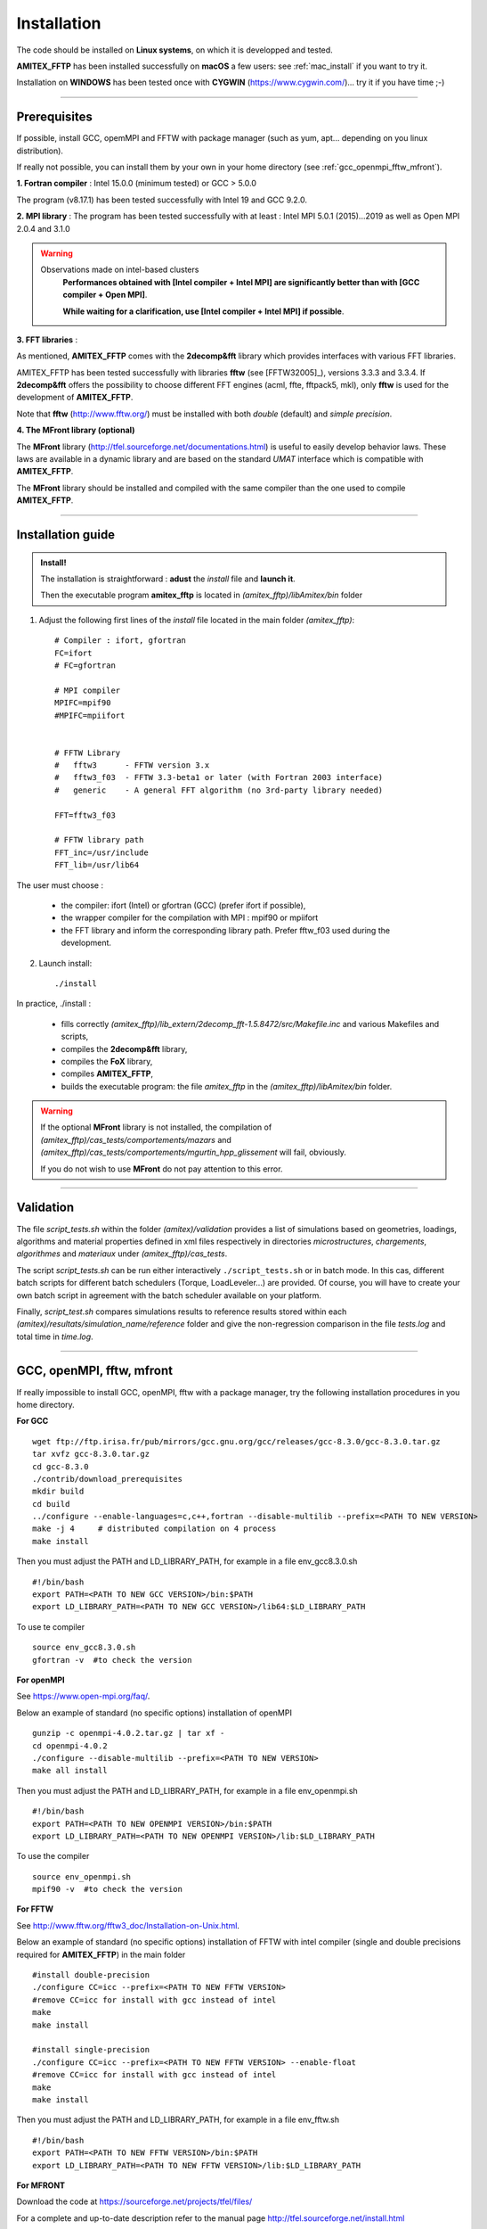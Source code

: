 .. _install:

.. highlight:: bash

Installation 
--------------

The code should be installed on **Linux systems**, on which it is developped and tested.

**AMITEX_FFTP** has been installed successfully on **macOS** a few users: see :ref:`mac_install` if you want to try it.

Installation on **WINDOWS** has been tested once with **CYGWIN** (https://www.cygwin.com/)... try it if you have time ;-)

------------------------------------------------------------------------------------------------------------

Prerequisites
^^^^^^^^^^^^^

If possible, install GCC, opemMPI and FFTW with package manager (such as yum, apt... depending on you linux distribution).

If really not possible, you can install them by your own in your home directory (see :ref:`gcc_openmpi_fftw_mfront`). 

**1. Fortran compiler** : Intel 15.0.0 (minimum tested) or GCC > 5.0.0 

The program (v8.17.1) has been tested successfully with Intel 19 and GCC 9.2.0. 

**2. MPI library** : The program has been tested successfully with at least : Intel MPI 5.0.1 (2015)...2019 as well as Open MPI 2.0.4 and 3.1.0

.. Warning::
   Observations made on intel-based clusters
	**Performances obtained with [Intel compiler + Intel MPI] are significantly better than with [GCC compiler + Open MPI]**.

        **While waiting for a clarification, use [Intel compiler + Intel MPI] if possible**.



**3. FFT libraries** :

As mentioned, **AMITEX_FFTP** comes with the **2decomp&fft** library which provides interfaces with various FFT libraries.

AMITEX_FFTP has been tested successfully with libraries **fftw** (see [FFTW32005]_), versions 3.3.3 and 3.3.4. If **2decomp&fft** offers the possibility to choose different FFT engines (acml, ffte, fftpack5, mkl), only **fftw** is used for the development of **AMITEX_FFTP**.

Note that **fftw** (http://www.fftw.org/) must be installed with both *double* (default) and *simple precision*.


**4. The MFront library (optional)**

The **MFront** library (http://tfel.sourceforge.net/documentations.html) is useful to easily develop behavior laws. These laws are available in a dynamic library and are based on the standard *UMAT* interface which is compatible with **AMITEX_FFTP**. 

The **MFront** library should be installed and compiled with the same compiler than the one used to compile **AMITEX_FFTP**.

------------------------------------------------------------------------------------------------------------

.. _installation_guide:

Installation guide
^^^^^^^^^^^^^^^^^^
.. Admonition:: Install! 

	The installation is straightforward : **adust** the *install* file and **launch it**.

	Then the executable program **amitex_fftp** is located in *(amitex_fftp)/libAmitex/bin* folder

1. Adjust the following first lines of the *install* file located in the main folder *(amitex_fftp)*::


	# Compiler : ifort, gfortran
	FC=ifort
	# FC=gfortran

	# MPI compiler
	MPIFC=mpif90
	#MPIFC=mpiifort


	# FFTW Library
	#   fftw3      - FFTW version 3.x
	#   fftw3_f03  - FFTW 3.3-beta1 or later (with Fortran 2003 interface)
	#   generic    - A general FFT algorithm (no 3rd-party library needed)

	FFT=fftw3_f03

	# FFTW library path
	FFT_inc=/usr/include
	FFT_lib=/usr/lib64


The user must choose :

	* the compiler: ifort (Intel) or gfortran (GCC) (prefer ifort if possible),

	* the wrapper compiler for the compilation with MPI : mpif90 or mpiifort 

	* the FFT library and inform the corresponding library path. Prefer fftw_f03 used during the development.


2. Launch install::

	./install


In practice, ./install :

	* fills correctly *(amitex_fftp)/lib_extern/2decomp_fft-1.5.8472/src/Makefile.inc* and various Makefiles and scripts,

	* compiles the **2decomp&fft** library,

	* compiles the **FoX** library, 

	* compiles **AMITEX_FFTP**,

	* builds the executable program: the file *amitex_fftp* in the *(amitex_fftp)/libAmitex/bin* folder.

.. Warning::

	If the optional **MFront** library is not installed, the compilation of  *(amitex_fftp)/cas_tests/comportements/mazars* and *(amitex_fftp)/cas_tests/comportements/mgurtin_hpp_glissement* will fail, obviously. 

	If you do not wish to use **MFront** do not pay attention to this error. 


------------------------------------------------------------------------------------------------------------

Validation
^^^^^^^^^^^^^

The file *script_tests.sh* within the folder *(amitex)/validation* provides a list of simulations based on geometries, loadings, algorithms and material properties defined in xml files respectively in directories *microstructures*, *chargements*, *algorithmes* and *materiaux* under *(amitex_fftp)/cas_tests*. 

The script *script_tests.sh* can be run either interactively ``./script_tests.sh`` or in batch mode. In this cas, different batch scripts for different batch schedulers (Torque, LoadLeveler...) are provided. Of course, you will have to create your own batch script in agreement with the batch scheduler available on your platform.

Finally, *script_test.sh* compares simulations results to reference results stored within each *(amitex)/resultats/simulation_name/reference* folder and give the non-regression comparison in the file *tests.log* and total time in *time.log*.


------------------------------------------------------------------------------------------------------------

.. _gcc_openmpi_fftw_mfront:

GCC, openMPI, fftw, mfront 
^^^^^^^^^^^^^^^^^^^^^^^^^^^

If really impossible to install GCC, openMPI, fftw with a package manager, try the following installation procedures in you home directory.

**For GCC** ::

	wget ftp://ftp.irisa.fr/pub/mirrors/gcc.gnu.org/gcc/releases/gcc-8.3.0/gcc-8.3.0.tar.gz
	tar xvfz gcc-8.3.0.tar.gz
	cd gcc-8.3.0
	./contrib/download_prerequisites
	mkdir build
	cd build
	../configure --enable-languages=c,c++,fortran --disable-multilib --prefix=<PATH TO NEW VERSION>
	make -j 4     # distributed compilation on 4 process
	make install

Then you must adjust the PATH and LD_LIBRARY_PATH, for example in a file env_gcc8.3.0.sh ::
	
	#!/bin/bash
	export PATH=<PATH TO NEW GCC VERSION>/bin:$PATH
	export LD_LIBRARY_PATH=<PATH TO NEW GCC VERSION>/lib64:$LD_LIBRARY_PATH

To use te compiler ::
	
	source env_gcc8.3.0.sh
	gfortran -v  #to check the version

**For openMPI**

See https://www.open-mpi.org/faq/. 

Below an example of standard (no specific options) installation of openMPI ::

	gunzip -c openmpi-4.0.2.tar.gz | tar xf -
	cd openmpi-4.0.2
	./configure --disable-multilib --prefix=<PATH TO NEW VERSION> 
	make all install

Then you must adjust the PATH and LD_LIBRARY_PATH, for example in a file env_openmpi.sh ::

	#!/bin/bash
	export PATH=<PATH TO NEW OPENMPI VERSION>/bin:$PATH
	export LD_LIBRARY_PATH=<PATH TO NEW OPENMPI VERSION>/lib:$LD_LIBRARY_PATH

To use the compiler ::
	
	source env_openmpi.sh
	mpif90 -v  #to check the version


**For FFTW**

See http://www.fftw.org/fftw3_doc/Installation-on-Unix.html.

Below an example of standard (no specific options) installation of FFTW with intel compiler (single and double precisions required for **AMITEX_FFTP**) in the main folder ::

	#install double-precision
	./configure CC=icc --prefix=<PATH TO NEW FFTW VERSION> 
	#remove CC=icc for install with gcc instead of intel
	make
	make install

	#install single-precision
	./configure CC=icc --prefix=<PATH TO NEW FFTW VERSION> --enable-float
	#remove CC=icc for install with gcc instead of intel
	make
	make install


Then you must adjust the PATH and LD_LIBRARY_PATH, for example in a file env_fftw.sh ::

	#!/bin/bash
	export PATH=<PATH TO NEW FFTW VERSION>/bin:$PATH
	export LD_LIBRARY_PATH=<PATH TO NEW FFTW VERSION>/lib:$LD_LIBRARY_PATH


**For MFRONT**

Download the code at https://sourceforge.net/projects/tfel/files/

For a complete and up-to-date description refer to the manual page http://tfel.sourceforge.net/install.html

Below is a summary that should work with you native gcc compiler or with intel compiler (choose the correct lines) ::

	mkdir tfel-3.2.1-gcc	# for installation with gcc (native gcc compiler)
	mkdir tfel-3.2.1-intel	# for installation with intel

	tar -xf tfel-3.2.1.tar.bz2
	cd tfel-3.2.1

	mkdir build
	cd build

	#for native gcc
	cmake ../ -DCMAKE_BUILD_TYPE=Release -Dlocal-castem-header=ON -Denable-fortran=ON -Denable-aster=ON -DCMAKE_INSTALL_PREFIX=path_to_tfel3.2.1-gcc & >cmake.log

	#for intel
	CXX=icpc CC=icc FC=ifort F77=ifort cmake ../ -DCMAKE_BUILD_TYPE=Release -Dlocal-castem-header=ON -Denable-fortran=ON -Denable-aster=ON -DCMAKE_ INSTALL_PREFIX=path_to_tfel-3.2.1-intel

	make -j 8		# 8 is the number of core for a parallel compilation
	make check -j 8		# launch tests
	make install		# finalize installation in tfel-3.2.1-gcc or tfel-3.2.1-intel

	# For a non-native gcc compiler : add CXX=g++ CC=gcc FC=gfortran F77=gfortran 
        #                                 to the cmake command line above


Then you must adjust the PATH and LD_LIBRARY_PATH, for example in a file env_mfront.sh ::

	#!/bin/bash
	export PATH=<PATH TO NEW TFEL VERSION>/bin:$PATH
	export LD_LIBRARY_PATH=<PATH TO TFEL VERSION>/lib:$LD_LIBRARY_PATH

------------------------------------------------------------------------------------------------------------

.. _mac_install:

macOS specificity
^^^^^^^^^^^^^^^^^^^

macOS installation is not tested by developers but **AMITEX_FFTP** has been successfully installed by different users on different configurations.

An example of successfull configuration is, on a Catalina-OS (01/2020):

	* Xcode + command line tools, 
	* gcc9, 
	* open-mpi for gcc9,
	* FFTW 3.3.8.

A problem comes with macOS because the commande 'sed' used in the scripts *install* and *clean*, has not the same behavior on macOS and Linux.

To overcome this issue :
	
	* install 'gsed' on macOS (sudo port install gsed)

	* Adjust the variable SED in scripts *install* **AND** *clean* so that 'gsed' is used instead of 'sed' :: 

		#------- For MAC USERS : uncomment #SED=gsed
		SED=sed
		SED=gsed

Once modified *install* **AND** *clean*, the installation procedure is the same as described in :ref:`installation_guide`. 


